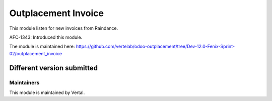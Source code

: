 ====================
Outplacement Invoice
====================

This module listen for new invoices from Raindance.

AFC-1343: Introduced this module.

The module is maintained here: https://github.com/vertelab/odoo-outplacement/tree/Dev-12.0-Fenix-Sprint-02/outplacement_invoice

Different version submitted
===========================

Maintainers
~~~~~~~~~~~

This module is maintained by Vertal.